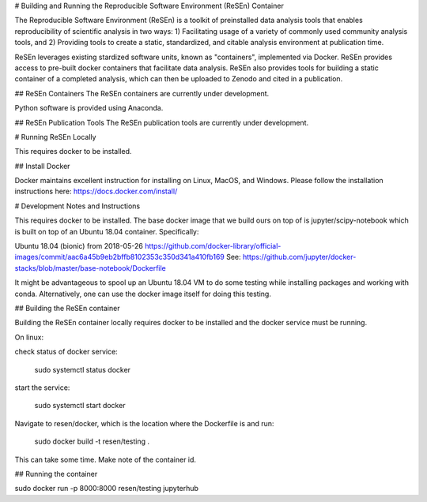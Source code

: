 # Building and Running the Reproducible Software Environment (ReSEn) Container

The Reproducible Software Environment (ReSEn) is a toolkit of preinstalled data analysis tools that enables reproducibility of scientific analysis in two ways:
1) Facilitating usage of a variety of commonly used community analysis tools, and
2) Providing tools to create a static, standardized, and citable analysis environment at publication time.

ReSEn leverages existing stardized software units, known as "containers", implemented via Docker. ReSEn provides access to pre-built docker containers that facilitate data analysis. ReSEn also provides tools for building a static container of a completed analysis, which can then be uploaded to Zenodo and cited in a publication.


## ReSEn Containers
The ReSEn containers are currently under development.

Python software is provided using Anaconda.

## ReSEn Publication Tools
The ReSEn publication tools are currently under development.


# Running ReSEn Locally

This requires docker to be installed.

## Install Docker

Docker maintains excellent instruction for installing on Linux, MacOS, and Windows. Please follow the installation instructions here: https://docs.docker.com/install/

# Development Notes and Instructions

This requires docker to be installed. The base docker image that we build ours on top of is jupyter/scipy-notebook which is built on top of an Ubuntu 18.04 container. Specifically:

Ubuntu 18.04 (bionic) from 2018-05-26
https://github.com/docker-library/official-images/commit/aac6a45b9eb2bffb8102353c350d341a410fb169
See: https://github.com/jupyter/docker-stacks/blob/master/base-notebook/Dockerfile

It might be advantageous to spool up an Ubuntu 18.04 VM to do some testing while installing packages and working with conda. Alternatively, one can use the docker image itself for doing this testing.


## Building the ReSEn container

Building the ReSEn container locally requires docker to be installed and the docker service must be running.

On linux:

check status of docker service:

    sudo systemctl status docker

start the service:

    sudo systemctl start docker

Navigate to resen/docker, which is the location where the Dockerfile is and run:

    sudo docker build -t resen/testing .

This can take some time. Make note of the container id.

## Running the container

sudo docker run -p 8000:8000 resen/testing jupyterhub
